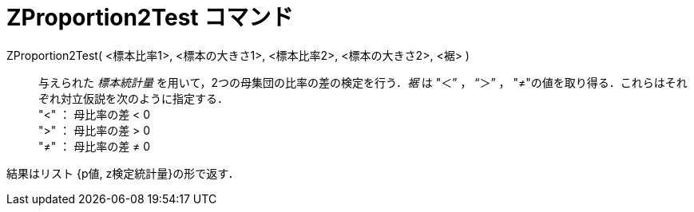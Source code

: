 = ZProportion2Test コマンド
:page-en: commands/ZProportion2Test
ifdef::env-github[:imagesdir: /ja/modules/ROOT/assets/images]

ZProportion2Test( <標本比率1>, <標本の大きさ1>, <標本比率2>, <標本の大きさ2>, <裾> )::
  与えられた _標本統計量_ を用いて，2つの母集団の比率の差の検定を行う．_裾_ は "＜” ， “＞” ，
  "≠"の値を取り得る．これらはそれぞれ対立仮説を次のように指定する． +
  "<" ： 母比率の差 < 0 +
  ">" ： 母比率の差 > 0 +
  "≠" ： 母比率の差 ≠ 0

結果はリスト {p値, z検定統計量}の形で返す．
